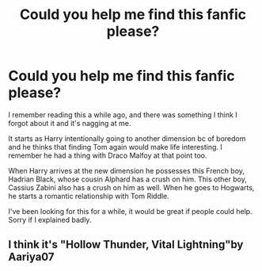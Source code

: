 #+TITLE: Could you help me find this fanfic please?

* Could you help me find this fanfic please?
:PROPERTIES:
:Author: The-Bird-Catcher
:Score: 3
:DateUnix: 1588404503.0
:DateShort: 2020-May-02
:FlairText: What's That Fic?
:END:
I remember reading this a while ago, and there was something I think I forgot about it and it's nagging at me.

It starts as Harry intentionally going to another dimension bc of boredom and he thinks that finding Tom again would make life interesting. I remember he had a thing with Draco Malfoy at that point too.

When Harry arrives at the new dimension he possesses this French boy, Hadrian Black, whose cousin Alphard has a crush on him. This other boy, Cassius Zabini also has a crush on him as well. When he goes to Hogwarts, he starts a romantic relationship with Tom Riddle.

I've been looking for this for a while, it would be great if people could help. Sorry if I explained badly.


** I think it's "Hollow Thunder, Vital Lightning"by Aariya07
:PROPERTIES:
:Author: skarbulek
:Score: 1
:DateUnix: 1601287287.0
:DateShort: 2020-Sep-28
:END:
